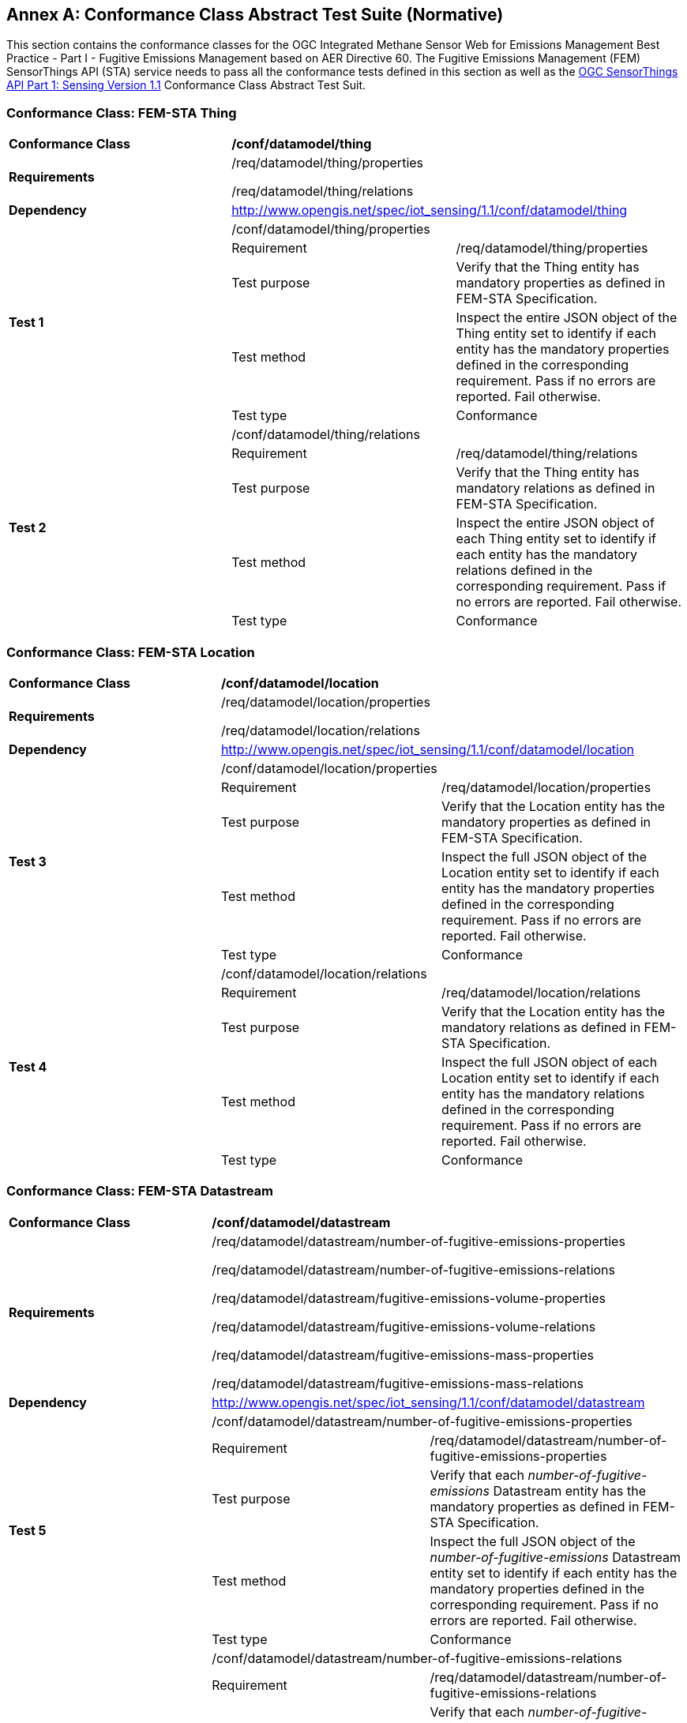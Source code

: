[[appendixA]]
[appendix]
:appendix-caption: Annex
== Conformance Class Abstract Test Suite (Normative)

This section contains the conformance classes for the OGC Integrated Methane Sensor Web for Emissions Management Best Practice - Part I - Fugitive Emissions Management based on AER Directive 60.
The Fugitive Emissions Management (FEM) SensorThings API (STA) service needs to pass all the conformance tests defined in this section as well as the https://docs.ogc.org/is/18-088/18-088.html#_conformance_class_abstract_test_suite_normative[OGC SensorThings API Part 1: Sensing Version 1.1] Conformance Class Abstract Test Suit.

=== Conformance Class: FEM-STA Thing

[cols=",,",]
|==================================================================================================================================
|*Conformance Class* 2+| */conf/datamodel/thing*
|*Requirements* 2+| /req/datamodel/thing/properties

/req/datamodel/thing/relations
|*Dependency* 2+| http://www.opengis.net/spec/iot_sensing/1.1/conf/datamodel/thing

.5+| *Test 1* 2+| /conf/datamodel/thing/properties
|Requirement | /req/datamodel/thing/properties
|Test purpose | Verify that the Thing entity has mandatory properties as defined in FEM-STA Specification.
|Test method | Inspect the entire JSON object of the Thing entity set to identify if each entity has the mandatory properties defined in the corresponding requirement. Pass if no errors are reported. Fail otherwise.
|Test type | Conformance

.5+| *Test 2* 2+| /conf/datamodel/thing/relations
|Requirement | /req/datamodel/thing/relations
|Test purpose | Verify that the Thing entity has mandatory relations as defined in FEM-STA Specification.
|Test method | Inspect the entire JSON object of each Thing entity set to identify if each entity has the mandatory relations defined in the corresponding requirement. Pass if no errors are reported. Fail otherwise.
|Test type | Conformance
|==================================================================================================================================

=== Conformance Class: FEM-STA Location

[cols=",,",]
|==================================================================================================================================
|*Conformance Class* 2+| */conf/datamodel/location*
|*Requirements* 2+| /req/datamodel/location/properties

/req/datamodel/location/relations
|*Dependency* 2+| http://www.opengis.net/spec/iot_sensing/1.1/conf/datamodel/location

.5+| *Test 3* 2+| /conf/datamodel/location/properties
|Requirement | /req/datamodel/location/properties
|Test purpose | Verify that the Location entity has the mandatory properties as defined in FEM-STA Specification.
|Test method | Inspect the full JSON object of the Location entity set to identify if each entity has the mandatory properties defined in the corresponding requirement. Pass if no errors are reported. Fail otherwise.
|Test type | Conformance

.5+| *Test 4* 2+| /conf/datamodel/location/relations
|Requirement | /req/datamodel/location/relations
|Test purpose | Verify that the Location entity has the mandatory relations as defined in FEM-STA Specification.
|Test method | Inspect the full JSON object of each Location entity set to identify if each entity has the mandatory relations defined in the corresponding requirement. Pass if no errors are reported. Fail otherwise.
|Test type | Conformance
|==================================================================================================================================

=== Conformance Class: FEM-STA Datastream

[cols=",,",]
|==================================================================================================================================
|*Conformance Class* 2+| */conf/datamodel/datastream*
|*Requirements* 2+| /req/datamodel/datastream/number-of-fugitive-emissions-properties

/req/datamodel/datastream/number-of-fugitive-emissions-relations

/req/datamodel/datastream/fugitive-emissions-volume-properties

/req/datamodel/datastream/fugitive-emissions-volume-relations

/req/datamodel/datastream/fugitive-emissions-mass-properties

/req/datamodel/datastream/fugitive-emissions-mass-relations
|*Dependency* 2+| http://www.opengis.net/spec/iot_sensing/1.1/conf/datamodel/datastream

.5+| *Test 5* 2+| /conf/datamodel/datastream/number-of-fugitive-emissions-properties
|Requirement | /req/datamodel/datastream/number-of-fugitive-emissions-properties
|Test purpose | Verify that each _number-of-fugitive-emissions_ Datastream entity has the mandatory properties as defined in FEM-STA Specification.
|Test method | Inspect the full JSON object of the _number-of-fugitive-emissions_ Datastream entity set to identify if each entity has the mandatory properties defined in the corresponding requirement. Pass if no errors are reported. Fail otherwise.
|Test type | Conformance

.5+| *Test 6* 2+| /conf/datamodel/datastream/number-of-fugitive-emissions-relations
|Requirement | /req/datamodel/datastream/number-of-fugitive-emissions-relations
|Test purpose | Verify that each _number-of-fugitive-emissions_ Datastream entity has the mandatory relations as defined in FEM-STA Specification.
|Test method | Inspect the full JSON object of each _number-of-fugitive-emissions_ Datastream entity set to identify if each entity has the mandatory relations defined in the corresponding requirement. Pass if no errors are reported. Fail otherwise.
|Test type | Conformance

.5+| *Test 7* 2+| /conf/datamodel/datastream/fugitive-emissions-volume-properties
|Requirement | /req/datamodel/datastream/fugitive-emissions-volume-properties
|Test purpose | Verify that each _fugitive-emissions-volume_ Datastream entity has the mandatory properties as defined in FEM-STA Specification.
|Test method | Inspect the full JSON object of the _fugitive-emissions-volume_ Datastream entity set to identify if each entity has the mandatory properties defined in the corresponding requirement. Pass if no errors are reported. Fail otherwise.
|Test type | Conformance

.5+| *Test 8* 2+| /conf/datamodel/datastream/fugitive-emissions-volume-relations
|Requirement | /req/datamodel/datastream/fugitive-emissions-volume-relations
|Test purpose | Verify that each _fugitive-emissions-volume_ Datastream entity has the mandatory relations as defined in FEM-STA Specification.
|Test method | Inspect the full JSON object of each _fugitive-emissions-volume_ Datastream entity set to identify if each entity has the mandatory relations defined in the corresponding requirement. Pass if no errors are reported. Fail otherwise.
|Test type | Conformance

.5+| *Test 9* 2+| /conf/datamodel/datastream/fugitive-emissions-mass-properties
|Requirement | /req/datamodel/datastream/fugitive-emissions-mass-properties
|Test purpose | Verify that each _fugitive-emissions-mass_ Datastream entity has the mandatory properties as defined in FEM-STA Specification.
|Test method | Inspect the full JSON object of the _fugitive-emissions-mass_ Datastream entity set to identify if each entity has the mandatory properties defined in the corresponding requirement. Pass if no errors are reported. Fail otherwise.
|Test type | Conformance

.5+| *Test 10* 2+| /conf/datamodel/datastream/fugitive-emissions-mass-relations
|Requirement | /req/datamodel/datastream/fugitive-emissions-mass-relations
|Test purpose | Verify that each _fugitive-emissions-mass_ Datastream entity has the mandatory relations as defined in FEM-STA Specification.
|Test method | Inspect the full JSON object of each _fugitive-emissions-mass_ Datastream entity set to identify if each entity has the mandatory relations defined in the corresponding requirement. Pass if no errors are reported. Fail otherwise.
|Test type | Conformance
|==================================================================================================================================

=== Conformance Class: FEM-STA ObservedProperty

[cols=",,",]
|==================================================================================================================================
|*Conformance Class* 2+| */conf/datamodel/observed-property*
|*Requirements* 2+| /req/datamodel/observed-property/properties
|*Dependency* 2+| http://www.opengis.net/spec/iot_sensing/1.1/conf/datamodel/observed-property

.5+| *Test 11* 2+| /conf/datamodel/observed-property/properties
|Requirement | /req/datamodel/observed-property/properties
|Test purpose | Verify that the ObservedProperty entity has the mandatory properties as defined in FEM-STA Specification.
|Test method | Inspect the full JSON object of the ObservedProperty entity set to identify if each entity has the mandatory properties defined in the corresponding requirement. Pass if no errors are reported. Fail otherwise.
|Test type | Conformance
|==================================================================================================================================

=== Conformance Class: FEM-STA Observation

[cols=",,",]
|==================================================================================================================================
|*Conformance Class* 2+| */conf/datamodel/observation*
|*Requirements* 2+| /req/datamodel/observation/properties
|*Dependency* 2+| http://www.opengis.net/spec/iot_sensing/1.1/conf/datamodel/observation

.5+| *Test 12* 2+| /conf/datamodel/observation/properties
|Requirement | /req/datamodel/observation/properties
|Test purpose | Verify that the Observation entity has the mandatory properties as defined in FEM-STA Specification.
|Test method | Inspect the full JSON object of the Observation entity set to identify if each entity has the mandatory properties defined in the corresponding requirement. Pass if no errors are reported. Fail otherwise.
|Test type | Conformance
|==================================================================================================================================

=== Conformance Class: FEM-STA FeatureOfInterest

[cols=",,",]
|==================================================================================================================================
|*Conformance Class* 2+| */conf/datamodel/feature-of-interest*
|*Requirements* 2+| /req/datamodel/feature-of-interest/properties

/req/datamodel/feature-of-interest/relations
|*Dependency* 2+| http://www.opengis.net/spec/iot_sensing/1.1/conf/datamodel/feature-of-interest

.5+| *Test 13* 2+| /conf/datamodel/feature-of-interest/properties
|Requirement | /req/datamodel/feature-of-interest/properties
|Test purpose | Verify that the FeatureOfInterest entity has the mandatory properties as defined in FEM-STA Specification.
|Test method | Inspect the full JSON object of the FeatureOfInterest entity set to identify if each entity has the mandatory properties defined in the corresponding requirement. Pass if no errors are reported. Fail otherwise.
|Test type | Conformance

.5+| *Test 14* 2+| /conf/datamodel/feature-of-interest/relations
|Requirement | /req/datamodel/feature-of-interest/relations
|Test purpose | Verify that the FeatureOfInterest entity has the mandatory relations as defined in FEM-STA Specification.
|Test method | Inspect the full JSON object of each FeatureOfInterest entity set to identify if each entity has the mandatory relations defined in the corresponding requirement. Pass if no errors are reported. Fail otherwise.
|Test type | Conformance
|==================================================================================================================================

=== Conformance Class: FEM-STA Sensor

[cols=",,",]
|==================================================================================================================================
|*Conformance Class* 2+| */conf/datamodel/sensor*
|*Requirements* 2+| /req/datamodel/sensor/properties
|*Dependency* 2+| http://www.opengis.net/spec/iot_sensing/1.1/conf/datamodel/sensor

.5+| *Test 15* 2+| /conf/datamodel/sensor/properties
|Requirement | /req/datamodel/sensor/properties
|Test purpose | Verify that the Sensor entity has the mandatory properties as defined in FEM-STA Specification.
|Test method | Inspect the full JSON object of the Sensor entity set to identify if each entity has the mandatory properties defined in the corresponding requirement. Pass if no errors are reported. Fail otherwise.
|Test type | Conformance
|==================================================================================================================================

